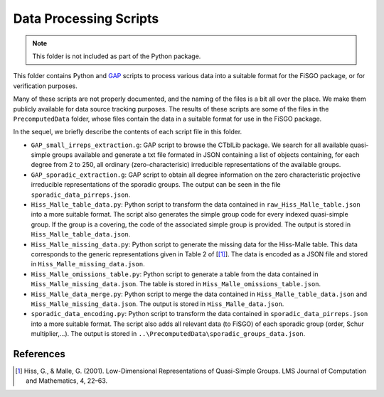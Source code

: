 Data Processing Scripts
=======================

.. note:: This folder is not included as part of the Python package.

This folder contains Python and `GAP <https://www.gap-system.org>`__
scripts to process various data into a suitable format for the FiSGO
package, or for verification purposes.

Many of these scripts are not properly documented, and the naming of the
files is a bit all over the place. We make them publicly available for
data source tracking purposes. The results of these scripts are some of
the files in the ``PrecomputedData`` folder, whose files contain the
data in a suitable format for use in the FiSGO package.

In the sequel, we briefly describe the contents of each script file in
this folder.

- ``GAP_small_irreps_extraction.g``: GAP script to browse the CTblLib
  package. We search for all available quasi-simple groups available and
  generate a txt file formated in JSON containing a list of objects
  containing, for each degree from 2 to 250, all ordinary
  (zero-characterisic) irreducible representations of the available
  groups.
- ``GAP_sporadic_extraction.g``: GAP script to obtain all degree
  information on the zero characteristic projective irreducible
  representations of the sporadic groups. The output can be seen in the
  file ``sporadic_data_pirreps.json``.
- ``Hiss_Malle_table_data.py``: Python script to transform the data
  contained in ``raw_Hiss_Malle_table.json`` into a more suitable
  format. The script also generates the simple group code for every
  indexed quasi-simple group. If the group is a covering, the code of
  the associated simple group is provided. The output is stored in
  ``Hiss_Malle_table_data.json``.
- ``Hiss_Malle_missing_data.py``: Python script to generate the missing
  data for the Hiss-Malle table. This data corresponds to the generic
  representations given in Table 2 of [[1]_]. The data is encoded as a JSON
  file and stored in ``Hiss_Malle_missing_data.json``.
- ``Hiss_Malle_omissions_table.py``: Python script to generate a table
  from the data contained in ``Hiss_Malle_missing_data.json``. The table
  is stored in ``Hiss_Malle_omissions_table.json``.
- ``Hiss_Malle_data_merge.py``: Python script to merge the data
  contained in ``Hiss_Malle_table_data.json`` and
  ``Hiss_Malle_missing_data.json``. The output is stored in
  ``Hiss_Malle_data.json``.
- ``sporadic_data_encoding.py``: Python script to transform the data
  contained in ``sporadic_data_pirreps.json`` into a more suitable
  format. The script also adds all relevant data (to FiSGO) of each
  sporadic group (order, Schur multiplier,…). The output is stored in
  ``..\PrecomputedData\sporadic_groups_data.json``.

References
----------

.. [1] Hiss, G., & Malle, G. (2001). Low-Dimensional Representations of
    Quasi-Simple Groups. LMS Journal of Computation and Mathematics, 4,
    22–63. |DOI:10.1112/s1461157000000796|

.. |DOI:10.1112/s1461157000000796| image:: https://zenodo.org/badge/DOI/10.1112/s1461157000000796.svg
   :target: https://doi.org/10.1112/s1461157000000796
